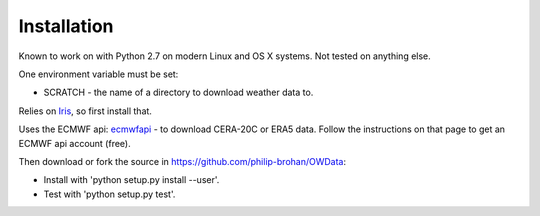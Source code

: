 Installation
============

Known to work on with Python 2.7 on modern Linux and OS X systems. Not tested on anything else.

One environment variable must be set:

* SCRATCH - the name of a directory to download weather data to.

Relies on `Iris <http://scitools.org.uk/iris/docs/latest/index.html>`_, so first install that.

Uses the ECMWF api: `ecmwfapi <https://software.ecmwf.int/wiki/display/WEBAPI/Access+ECMWF+Public+Datasets>`_ - to download CERA-20C or ERA5 data. Follow the instructions on that page to get an ECMWF api account (free).

Then download or fork the source in `<https://github.com/philip-brohan/OWData>`_:

* Install with 'python setup.py install --user'.
* Test with 'python setup.py test'.

